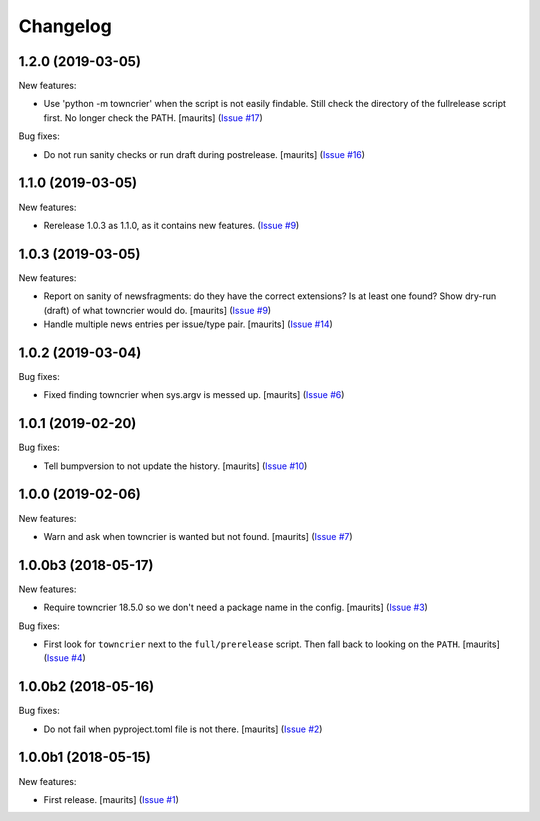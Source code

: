 Changelog
=========

.. NOTE: You should *NOT* be adding new change log entries to this file, this
         file is managed by towncrier. You *may* edit previous change logs to
         fix problems like typo corrections or such.

         To add a new change log entry, please see the notes from the ``pip`` project at
             https://pip.pypa.io/en/latest/development/#adding-a-news-entry

.. towncrier release notes start

1.2.0 (2019-03-05)
------------------

New features:


- Use 'python -m towncrier' when the script is not easily findable.
  Still check the directory of the fullrelease script first.
  No longer check the PATH.
  [maurits] (`Issue #17 <https://github.com/collective/zestreleaser.towncrier/issues/17>`_)


Bug fixes:


- Do not run sanity checks or run draft during postrelease.  [maurits] (`Issue #16 <https://github.com/collective/zestreleaser.towncrier/issues/16>`_)


1.1.0 (2019-03-05)
------------------

New features:


- Rerelease 1.0.3 as 1.1.0, as it contains new features. (`Issue #9 <https://github.com/collective/zestreleaser.towncrier/issues/9>`_)


1.0.3 (2019-03-05)
------------------

New features:


- Report on sanity of newsfragments: do they have the correct extensions?
  Is at least one found?
  Show dry-run (draft) of what towncrier would do.
  [maurits] (`Issue #9 <https://github.com/collective/zestreleaser.towncrier/issues/9>`_)
- Handle multiple news entries per issue/type pair.  [maurits] (`Issue #14 <https://github.com/collective/zestreleaser.towncrier/issues/14>`_)


1.0.2 (2019-03-04)
------------------

Bug fixes:


- Fixed finding towncrier when sys.argv is messed up.  [maurits] (`Issue #6 <https://github.com/collective/zestreleaser.towncrier/issues/6>`_)


1.0.1 (2019-02-20)
------------------

Bug fixes:


- Tell bumpversion to not update the history. [maurits] (`Issue #10
  <https://github.com/collective/zestreleaser.towncrier/issues/10>`_)


1.0.0 (2019-02-06)
------------------

New features:


- Warn and ask when towncrier is wanted but not found. [maurits] (`Issue #7
  <https://github.com/collective/zestreleaser.towncrier/issues/7>`_)


1.0.0b3 (2018-05-17)
--------------------

New features:


- Require towncrier 18.5.0 so we don't need a package name in the config.
  [maurits] (`Issue #3
  <https://github.com/collective/zestreleaser.towncrier/issues/3>`_)


Bug fixes:


- First look for ``towncrier`` next to the ``full/prerelease`` script. Then
  fall back to looking on the ``PATH``. [maurits] (`Issue #4
  <https://github.com/collective/zestreleaser.towncrier/issues/4>`_)


1.0.0b2 (2018-05-16)
--------------------

Bug fixes:


- Do not fail when pyproject.toml file is not there. [maurits] (`Issue #2
  <https://github.com/collective/zestreleaser.towncrier/issues/2>`_)


1.0.0b1 (2018-05-15)
--------------------

New features:


- First release. [maurits] (`Issue #1
  <https://github.com/collective/zestreleaser.towncrier/issues/1>`_)

